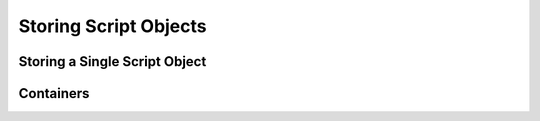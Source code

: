 Storing Script Objects
======================

Storing a Single Script Object
------------------------------

.. doxygenclass:: asbind20::container::single
   :members:
   :undoc-members:

Containers
----------

.. doxygenconcept:: asbind20::container::typeinfo_policy

.. doxygenclass:: asbind20::container::small_vector
   :members:
   :undoc-members:
